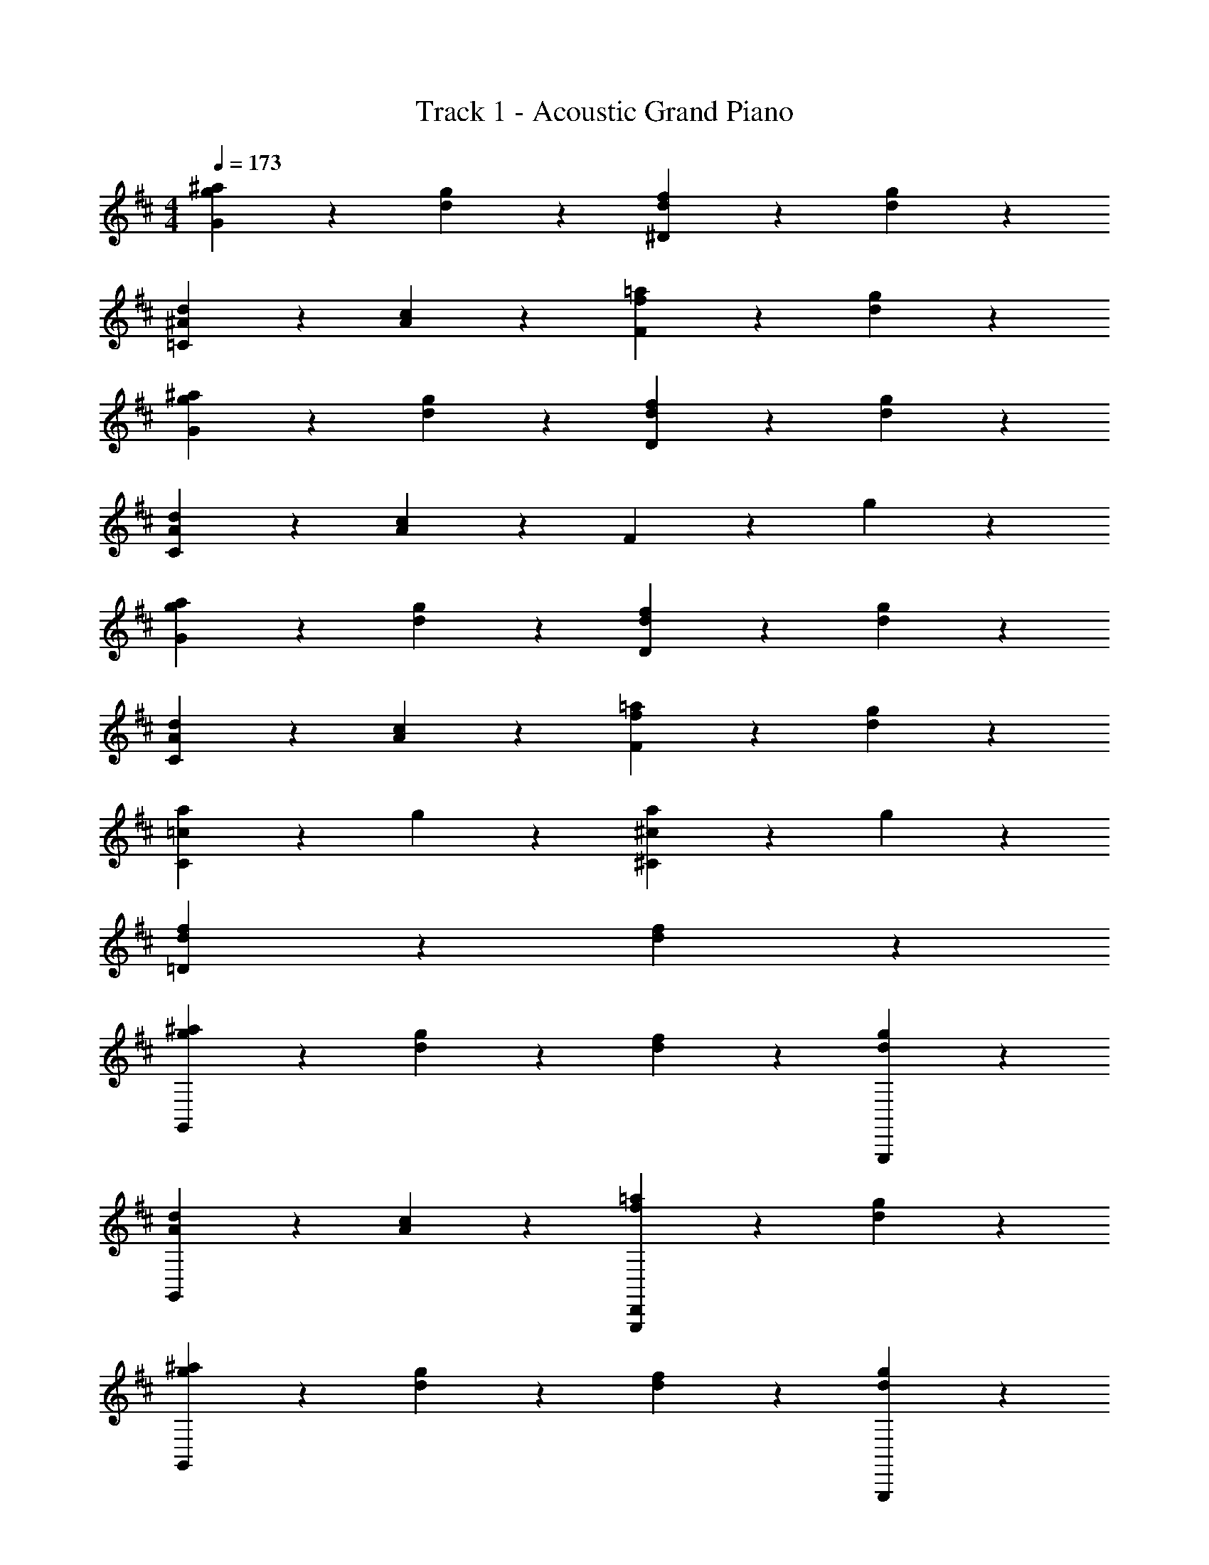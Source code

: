 X: 1
T: Track 1 - Acoustic Grand Piano
Z: ABC Generated by Starbound Composer v0.8.7
L: 1/4
M: 4/4
Q: 1/4=173
K: D
[g19/20^a19/20G19/20] z/20 [d19/20g19/20] z/20 [d19/20f19/20^D19/20] z/20 [d19/20g19/20] z/20 
[^A19/20d19/20=C19/20] z/20 [A19/20c19/20] z/20 [f19/20=a19/20F19/20] z/20 [d19/20g19/20] z/20 
[g19/20^a19/20G19/20] z/20 [d19/20g19/20] z/20 [d19/20f19/20D19/20] z/20 [d19/20g19/20] z/20 
[A19/20d19/20C19/20] z/20 [A19/20c19/20] z/20 F19/20 z/20 g19/20 z/20 
[g19/20a19/20G19/20] z/20 [d19/20g19/20] z/20 [d19/20f19/20D19/20] z/20 [d19/20g19/20] z/20 
[A19/20d19/20C19/20] z/20 [A19/20c19/20] z/20 [f19/20=a19/20F19/20] z/20 [d19/20g19/20] z/20 
[=c19/20a19/20C19/20] z/20 g19/20 z/20 [^c19/20a19/20^C19/20] z/20 g19/20 z/20 
[d19/20f19/20=D19/20] z/20 [d19/20f19/20] z41/20 
[g19/20^a19/20G,,57/20] z/20 [d19/20g19/20] z/20 [d19/20f19/20] z/20 [d19/20g19/20G,,,19/20] z/20 
[A19/20d19/20G,,19/10] z/20 [A19/20c19/20] z/20 [f19/20=a19/20G,,,19/10D,,19/10] z/20 [d19/20g19/20] z/20 
[g19/20^a19/20G,,57/20] z/20 [d19/20g19/20] z/20 [d19/20f19/20] z/20 [d19/20g19/20G,,,19/20] z/20 
[A19/20d19/20G,,19/10] z/20 [A19/20c19/20] z/20 [f19/20=a19/20D,,19/10] z/20 [d19/20g19/20] z/20 
[g19/20^a19/20G,,57/20] z/20 [d19/20g19/20] z/20 [d19/20f19/20] z/20 [d19/20g19/20G,,,19/20] z/20 
[A19/20d19/20G,,19/10] z/20 [A19/20c19/20] z/20 [f19/20=a19/20D,,19/10] z/20 [d19/20g19/20] z/20 
[=c19/20a19/20=C,,19/10] z/20 g19/20 z/20 [^c19/20a19/20^C,,19/10] z/20 g19/20 z/20 
[d19/20f19/20D,,19/5] z/20 [d19/20f19/20] z41/20 
[g19/20^a19/20G,,57/20] z/20 [d19/20g19/20] z/20 [d19/20f19/20] z/20 [d19/20g19/20G,,,19/20] z/20 
[A19/20d19/20G,,19/10] z/20 [A19/20c19/20] z/20 [f19/20=a19/20G,,,19/10D,,19/10] z/20 [d19/20g19/20] z/20 
[g19/20^a19/20G,,57/20] z/20 [d19/20g19/20] z/20 [d19/20f19/20] z/20 [d19/20g19/20G,,,19/20] z/20 
[A19/20d19/20G,,19/10] z/20 [A19/20c19/20] z/20 [f19/20=a19/20D,,19/10] z/20 [d19/20g19/20] z/20 
[g19/20^a19/20G,,57/20] z/20 [d19/20g19/20] z/20 [d19/20f19/20] z/20 [d19/20g19/20G,,,19/20] z/20 
[A19/20d19/20G,,19/10] z/20 [A19/20c19/20] z/20 [f19/20=a19/20D,,19/10] z/20 [d19/20g19/20] z/20 
[=c19/20a19/20=C,,19/10] z/20 g19/20 z/20 [^c19/20a19/20^C,,19/10] z/20 g19/20 z/20 
[d19/20f19/20D,,19/5] z/20 [d19/20f19/20] z41/20 
Q: 1/4=160
[g19/20^a19/20G,,,19/5G,,19/5] z/20 [d19/20g19/20] z/20 [g19/20a19/20] z/20 [d19/20g19/20] z/20 
Q: 1/4=143
[g19/20a19/20G,,,19/5] z/20 [d19/20g19/20] z/20 [g19/20a19/20] z/20 [d19/20g19/20] z/20 
Q: 1/4=120
[g19/20a19/20G,,,19/5G,,19/5] z/20 [d19/20g19/20] z/20 [g19/20a19/20] z/20 [d19/20g19/20] z/20 
[^A,19/20D19/20G19/20A19/20G,,,19/5] z/20 [D,19/16G,19/16A,19/16D19/16] z/16 [A,/4D/4G/4] [A,2/9D2/9G2/9] z/36 [A,/4D/4G/4] [A,15/32D15/32G15/32] z17/32 
Q: 1/4=222
[G,,,19/10G,,19/10] z/10 [G19/10g19/10] z/10 
[G,,,19/20G,,19/20] z/20 [G,,,19/20G,,19/20] z/20 [^E19/20^e19/20] z/20 [^G19/20^g19/20] z/20 
^A,,19/20 z/20 G,,,19/20 z/20 [zG,19/10] G,,,19/20 z/20 
[d19/10d'19/10D,19/10] z/10 [^d19/10^d'19/10^D,19/10] z/10 
[G,,,19/10G,,19/10] z/10 [=G19/10=g19/10] z/10 
[G,,,19/20G,,19/20] z/20 [G,,,19/20G,,19/20] z/20 [E19/20e19/20] z/20 [^G19/20^g19/20] z/20 
A,,19/20 z/20 G,,,19/20 z/20 [zG,19/10] G,,,19/20 z/20 
[=d19/10=d'19/10=D,19/10] z/10 [^d19/10^d'19/10^D,19/10] z/10 
[G,,,19/10G,,19/10] z/10 [=G19/10=g19/10] z/10 
[G,,,19/20G,,19/20] z/20 [G,,,19/20G,,19/20] z/20 [E19/20e19/20] z/20 [^G19/20^g19/20] z/20 
A,,19/20 z/20 G,,,19/20 z/20 [zG,19/10] G,,,19/20 z/20 
[=d19/10=d'19/10=D,19/10] z/10 [^d19/10^d'19/10^D,19/10] z/10 
[G,,,19/10G,,19/10] z/10 [=G19/10=g19/10] z/10 
[G,,,19/20G,,19/20] z/20 [G,,,19/20G,,19/20] z/20 [E19/20e19/20] z/20 [^G19/20^g19/20] z/20 
A,,19/20 z/20 G,,,19/20 z/20 G,,19/10 z/10 
[G,,,19/10G,,19/5] z/10 G,,,19/20 z/20 G,,,19/20 z/20 
[zG,,,19/10G,,19/10] [=G/A/=d/] z/ [zG19/10=g19/10] [A/d/] z/ 
[G,,,19/20G,,19/20] z/20 [G/A/d/G,,,19/20G,,19/20] z/ [E19/20e19/20] z/20 [^G/A/d/^g/] z/ 
A,,19/20 z/20 [=G/A/d/G,,,19/20] z/ [zG,19/10] [G/A/d/G,,,19/20] z/ 
[zd19/10=d'19/10=D,19/10] [G/A/] z/ [z^d19/10^d'19/10^D,19/10] [G/A/] z/ 
[zG,,,19/10G,,19/10] [G/A/=d/] z/ [zG19/10=g19/10] [A/d/] z/ 
[G,,,19/20G,,19/20] z/20 [G/A/d/G,,,19/20G,,19/20] z/ [E19/20e19/20] z/20 [^G/A/d/^g/] z/ 
A,,19/20 z/20 [=G/A/d/G,,,19/20] z/ [zG,19/10] [G/A/d/G,,,19/20] z/ 
[zF,,19/10] [G/A/d/F,,,19/20] z/ [zC,,19/10] [G/A/d/] z/ 
[zG,,,19/10G,,19/10] [G/A/d/] z/ [zG19/10=g19/10] [A/d/] z/ 
[G,,,19/20G,,19/20] z/20 [G/A/d/G,,,19/20G,,19/20] z/ [E19/20e19/20] z/20 [^G/A/d/^g/] z/ 
A,,19/20 z/20 [=G/A/d/G,,,19/20] z/ [zG,19/10] [G/A/d/G,,,19/20] z/ 
[zd19/10=d'19/10=D,19/10] [G/A/] z/ [z^d19/10^d'19/10^D,19/10] [G/A/] z/ 
[zG,,,19/10G,,19/10] [G/A/=d/] z/ [zG19/10=g19/10] [A/d/] z/ 
[G,,,19/20G,,19/20] z/20 [G/A/d/G,,,19/20G,,19/20] z/ [E19/20e19/20] z/20 [^G/A/d/^g/] z/ 
A,,19/20 z/20 [=G/A/d/G,,,19/20] z/ G,,19/10 z/10 
[G,,,19/10G,19/5] z/10 G,,,19/20 z/20 G,,,19/20 z/20 
Q: 1/4=173
[z=g19/10a19/10G19/10] [A/d/] z/ [zd19/10g19/10] [G/A/] z/ 
[zd19/10f19/10^D19/10] [G/A/d/] z/ [zd19/10g19/10] [G/A/d/] z/ 
[zA19/10d19/10=C19/10] G/ z/ [zA19/10c19/10] [G/d/] z/ 
[zf19/10=a19/10F19/10] [G/A/d/] z/ [zd19/10g19/10] [G/A/] z/ 
[zg19/10^a19/10G19/10] [A/d/] z/ [zd19/10g19/10] [G/A/] z/ 
[zd19/10f19/10D19/10] [G/A/d/] z/ [zd19/10g19/10] [G/A/d/] z/ 
[zA19/10d19/10C19/10] G/ z/ [zA19/10c19/10] [G/d/] z/ 
[zf19/10=a19/10F19/10] [G/A/d/] z/ [zd19/10g19/10] [G/A/] z/ 
[zg19/10^a19/10G19/10G,57/5] [A19/20d19/20] z/20 [zd19/10g19/10] [G/A/] z/ 
[zd19/10f19/10D19/10] [G/A/d/] z/ [zd19/10g19/10] [G/A/d/] z/ 
[zA19/10d19/10C19/10] G/ z/ [zA19/10c19/10] [G/d/] z/ 
[zf19/10=a19/10F19/10] [G/A/d/] z/ [zd19/10g19/10] [G/A/] z/ 
Q: 1/4=160
[=c19/10a19/10C19/10] z/10 g19/10 z/10 
[^c19/10a19/10^C19/10] z/10 g19/10 z/10 
[d19/10f19/10=D19/10] z/10 [d19/10f19/10] z/10 
Q: 1/4=120
[d19/10f19/10D19/10] z/10 [d19/10f19/10] 
